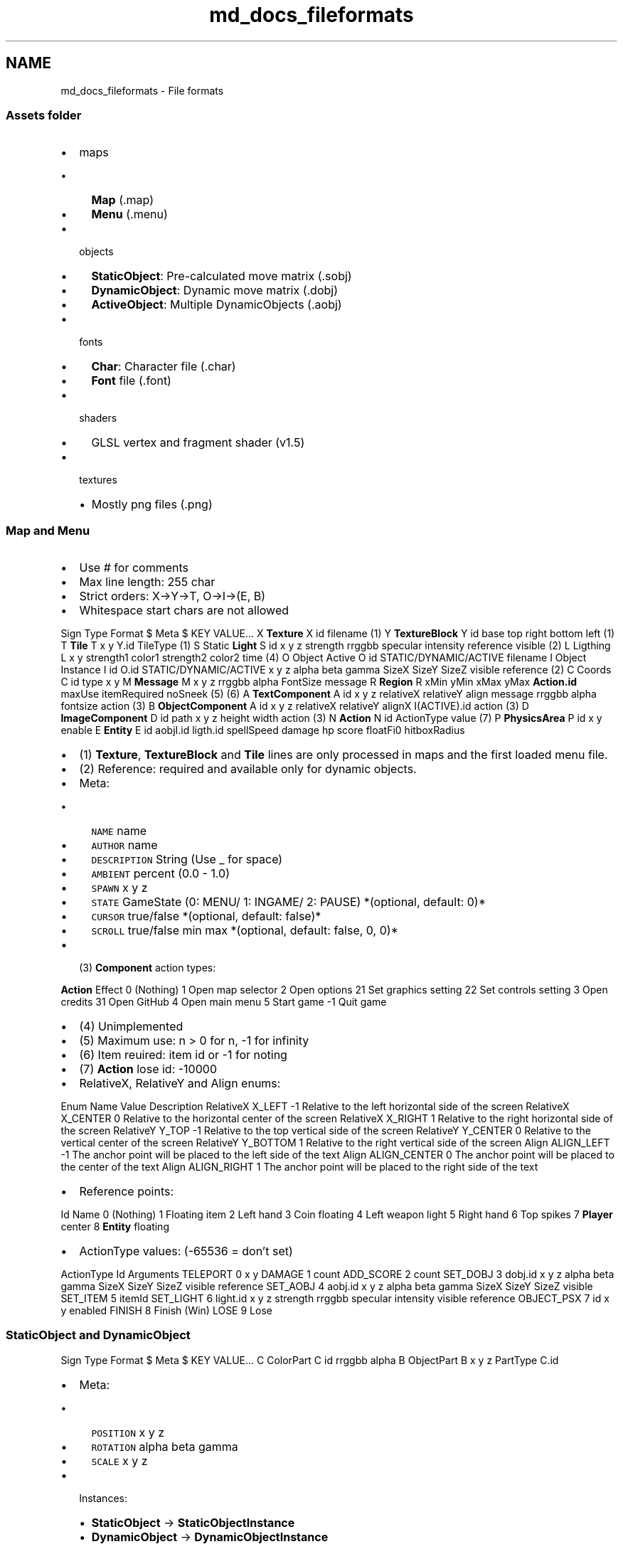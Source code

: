 .TH "md_docs_fileformats" 3 "Tue Dec 5 2017" "stdgame" \" -*- nroff -*-
.ad l
.nh
.SH NAME
md_docs_fileformats \- File formats 

.SS "Assets folder"
.PP
.IP "\(bu" 2
maps
.IP "  \(bu" 4
\fBMap\fP (\&.map)
.IP "  \(bu" 4
\fBMenu\fP (\&.menu)
.PP

.IP "\(bu" 2
objects
.IP "  \(bu" 4
\fBStaticObject\fP: Pre-calculated move matrix (\&.sobj)
.IP "  \(bu" 4
\fBDynamicObject\fP: Dynamic move matrix (\&.dobj)
.IP "  \(bu" 4
\fBActiveObject\fP: Multiple DynamicObjects (\&.aobj)
.PP

.IP "\(bu" 2
fonts
.IP "  \(bu" 4
\fBChar\fP: Character file (\&.char)
.IP "  \(bu" 4
\fBFont\fP file (\&.font)
.PP

.IP "\(bu" 2
shaders
.IP "  \(bu" 4
GLSL vertex and fragment shader (v1\&.5)
.PP

.IP "\(bu" 2
textures
.IP "  \(bu" 4
Mostly png files (\&.png)
.PP

.PP
.PP
.SS "\fBMap\fP and \fBMenu\fP"
.PP
.IP "\(bu" 2
Use # for comments
.IP "\(bu" 2
Max line length: 255 char
.IP "\(bu" 2
Strict orders: X->Y->T, O->I->(E, B)
.IP "\(bu" 2
Whitespace start chars are not allowed
.PP
.PP
Sign  Type  Format   $  Meta  $ KEY VALUE\&.\&.\&.   X  \fBTexture\fP  X id filename (1)   Y  \fBTextureBlock\fP  Y id base top right bottom left (1)   T  \fBTile\fP  T x y Y\&.id TileType (1)   S  Static \fBLight\fP  S id x y z strength rrggbb specular intensity reference visible (2)   L  Ligthing  L x y strength1 color1 strength2 color2 time (4)   O  Object Active  O id STATIC/DYNAMIC/ACTIVE filename   I  Object Instance  I id O\&.id STATIC/DYNAMIC/ACTIVE x y z alpha beta gamma SizeX SizeY SizeZ visible reference (2)   C  Coords  C id type x y   M  \fBMessage\fP  M x y z rrggbb alpha FontSize message   R  \fBRegion\fP  R xMin yMin xMax yMax \fBAction\&.id\fP maxUse itemRequired noSneek (5) (6)   A  \fBTextComponent\fP  A id x y z relativeX relativeY align message rrggbb alpha fontsize action (3)   B  \fBObjectComponent\fP  A id x y z relativeX relativeY alignX I(ACTIVE)\&.id action (3)   D  \fBImageComponent\fP  D id path x y z height width action (3)   N  \fBAction\fP  N id ActionType value (7)   P  \fBPhysicsArea\fP  P id x y enable   E  \fBEntity\fP  E id aobjI\&.id ligth\&.id spellSpeed damage hp score floatFi0 hitboxRadius   
.PP
.IP "\(bu" 2
(1) \fBTexture\fP, \fBTextureBlock\fP and \fBTile\fP lines are only processed in maps and the first loaded menu file\&.
.IP "\(bu" 2
(2) Reference: required and available only for dynamic objects\&.
.IP "\(bu" 2
Meta:
.IP "  \(bu" 4
\fCNAME\fP name
.IP "  \(bu" 4
\fCAUTHOR\fP name
.IP "  \(bu" 4
\fCDESCRIPTION\fP String (Use _ for space)
.IP "  \(bu" 4
\fCAMBIENT\fP percent (0\&.0 - 1\&.0)
.IP "  \(bu" 4
\fCSPAWN\fP x y z
.IP "  \(bu" 4
\fCSTATE\fP GameState (0: MENU/ 1: INGAME/ 2: PAUSE) *(optional, default: 0)*
.IP "  \(bu" 4
\fCCURSOR\fP true/false *(optional, default: false)*
.IP "  \(bu" 4
\fCSCROLL\fP true/false min max *(optional, default: false, 0, 0)*
.PP

.IP "\(bu" 2
(3) \fBComponent\fP action types:
.PP
.PP
\fBAction\fP  Effect   0  (Nothing)   1  Open map selector   2  Open options   21  Set graphics setting   22  Set controls setting   3  Open credits   31  Open GitHub   4  Open main menu   5  Start game   -1  Quit game   
.PP
.IP "\(bu" 2
(4) Unimplemented
.IP "\(bu" 2
(5) Maximum use: n > 0 for n, -1 for infinity
.IP "\(bu" 2
(6) Item reuired: item id or -1 for noting
.IP "\(bu" 2
(7) \fBAction\fP lose id: -10000
.IP "\(bu" 2
RelativeX, RelativeY and Align enums:
.PP
.PP
Enum  Name  Value  Description   RelativeX  X_LEFT  -1  Relative to the left horizontal side of the screen   RelativeX  X_CENTER  0  Relative to the horizontal center of the screen   RelativeX  X_RIGHT  1  Relative to the right horizontal side of the screen   RelativeY  Y_TOP  -1  Relative to the top vertical side of the screen   RelativeY  Y_CENTER  0  Relative to the vertical center of the screen   RelativeY  Y_BOTTOM  1  Relative to the right vertical side of the screen   Align  ALIGN_LEFT  -1  The anchor point will be placed to the left side of the text   Align  ALIGN_CENTER  0  The anchor point will be placed to the center of the text   Align  ALIGN_RIGHT  1  The anchor point will be placed to the right side of the text   
.PP
.IP "\(bu" 2
Reference points:
.PP
.PP
Id  Name   0  (Nothing)   1  Floating item   2  Left hand   3  Coin floating   4  Left weapon light   5  Right hand   6  Top spikes   7  \fBPlayer\fP center   8  \fBEntity\fP floating   
.PP
.IP "\(bu" 2
ActionType values: (-65536 = don't set)
.PP
.PP
ActionType  Id  Arguments   TELEPORT  0  x y   DAMAGE  1  count   ADD_SCORE  2  count   SET_DOBJ  3  dobj\&.id x y z alpha beta gamma SizeX SizeY SizeZ visible reference   SET_AOBJ  4  aobj\&.id x y z alpha beta gamma SizeX SizeY SizeZ visible   SET_ITEM  5  itemId   SET_LIGHT  6  light\&.id x y z strength rrggbb specular intensity visible reference   OBJECT_PSX  7  id x y enabled   FINISH  8  Finish (Win)   LOSE  9  Lose   
.PP
.SS "\fBStaticObject\fP and \fBDynamicObject\fP"
.PP
Sign  Type  Format   $  Meta  $ KEY VALUE\&.\&.\&.   C  ColorPart  C id rrggbb alpha   B  ObjectPart  B x y z PartType C\&.id   
.PP
.IP "\(bu" 2
Meta:
.IP "  \(bu" 4
\fCPOSITION\fP x y z
.IP "  \(bu" 4
\fCROTATION\fP alpha beta gamma
.IP "  \(bu" 4
\fCSCALE\fP x y z
.PP

.IP "\(bu" 2
Instances:
.IP "  \(bu" 4
\fBStaticObject\fP -> \fBStaticObjectInstance\fP
.IP "  \(bu" 4
\fBDynamicObject\fP -> \fBDynamicObjectInstance\fP
.PP

.PP
.PP
.SS "\fBActiveObject\fP"
.PP
Sign  Type  Format   $  Meta  $ KEY VALUE\&.\&.\&.   C  ColorPart  C id rrggbb alpha   B  ObjectPart  B stateId x y z PartType C\&.id   
.PP
.IP "\(bu" 2
Meta:
.IP "  \(bu" 4
\fCPOSITION\fP x y z
.IP "  \(bu" 4
\fCROTATION\fP alpha beta gamma
.IP "  \(bu" 4
\fCSCALE\fP x y z
.IP "  \(bu" 4
\fCSIZE\fP stateCount (It must be under the POSITION, ROTATION and the SCALE meta line\&.)
.PP

.IP "\(bu" 2
Instance:
.IP "  \(bu" 4
\fBActiveObject\fP -> \fBActiveObjectInstance\fP
.PP

.IP "\(bu" 2
The first active object will be the player\&.
.PP
.PP
.SS "\fBChar\fP"
.PP
Sign  Type  Format   $  Meta  $ KEY VALUE\&.\&.\&.   B  ObjectPart  B x y z PartType C\&.id   
.PP
.IP "\(bu" 2
Meta:
.IP "  \(bu" 4
\fCWIDTH\fP width
.IP "  \(bu" 4
\fCY\fP deltaY
.PP

.PP
.PP
.RS 4
\fBColor\fP = 0 means default color 
.RE
.PP
.PP
.SS "\fBFont\fP v1 (\&.font)"
.PP
Format:
.PP
.PP
.nf
character filename
%c %s
.fi
.PP
.PP
.RS 4
NOTE: No comments enabled 
.RE
.PP
.PP
.SS "\fBFont\fP v2 (\&.font32)"
.PP
\fIUnimplemented\fP
.PP
Format:
.PP
.PP
.nf
characterId filename
%u %s
.fi
.PP
.PP
.SS "Vertex Shader"
.PP
Special arguments:
.PP
Argument name  Type  Description   ligthColor  uniform vec3 [28]  RGB color (0\&.0 - 1\&.0)   ligthInfo  uniform vec3 [28]  Specular 1:on/0:off, distFactor, lightIntensity   
.PP
.SS "Data folder"
.PP
.RS 4
The program won't be able to run without an existing \fCdata\fP folder\&. 
.RE
.PP
.PP
.SS "\fBOptions\fP (data/options\&.dat)"
.PP
.IP "\(bu" 2
Type: Binary file
.IP "\(bu" 2
Format: (default, -1\&.0 = nothing)
.IP "  \(bu" 4
version (1)
.IP "  \(bu" 4
msaa (16)
.IP "  \(bu" 4
fullscreen (true)
.IP "  \(bu" 4
windowedHeight (0 = auto)
.IP "  \(bu" 4
windowedWidth (0 = auto)
.IP "  \(bu" 4
cameraMovement (true)
.IP "  \(bu" 4
moveLeft (A, LEFT)
.IP "  \(bu" 4
moveRight (D, RIGHT)
.IP "  \(bu" 4
jump (SPACE, W, UP)
.IP "  \(bu" 4
sneek (SHIFT, S, DOWN)
.IP "  \(bu" 4
attack (MOSE_LEFT, CONTROL_LEFT, CONTROL_RIGHT)
.IP "  \(bu" 4
use (F)
.IP "  \(bu" 4
spell1 (F1, 1)
.IP "  \(bu" 4
spell2 (F2, 2)
.IP "  \(bu" 4
spell3 (F3, 3)
.IP "  \(bu" 4
menu (ESC, PAUSE)
.PP

.IP "\(bu" 2
See: \fBmenu\&.c\fP for more info
.PP
.PP
.SS "Records (data/records\&.dat)"
.PP
.IP "\(bu" 2
Type: Text file
.IP "\(bu" 2
Format per line:
.IP "  \(bu" 4
\fBMap\fP name
.IP "  \(bu" 4
Record type (0: time, 1: score)
.IP "  \(bu" 4
Record value (time: sec, score: count)
.PP

.IP "\(bu" 2
Separator: whitespace 
.PP


